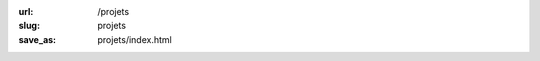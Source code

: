:url: /projets
:slug: projets
:save_as: projets/index.html

.. raw:: html

         <div class=entry-overview>
           <div class=date>October 2013 - [Projet]</div>
           <div class=detail>
             <h1><a href="https://github.com/badele/pelicanthemes-generator">Pelican-theme-generator</a></h1>

             <div class=summary><p>Génère automatiquement les previews des thèmes issue du site <a href="https://github.com/getpelican/pelican-themes">Pelican-themes</a>.</p>
             </div>
           </div>
         </div>

         <div class=entry-overview>
           <div class=date>October 2013 - [Projet]</div>
           <div class=detail>
             <h1><a href="https://github.com/badele/pelican-theme-jesuislibre">Pelican-theme-jesuislibre</a></h1>

             <div class=summary><p>Thème pour le générateur de blog <a href="http://getpelican.com/">Pelican</a>.</p>
             </div>
           </div>
         </div>

         <div class=entry-overview>
           <div class=date>October 2013 - [Projet]</div>
           <div class=detail>
             <h1><a href="https://github.com/badele/fabrecipes">Fabrecipes</a></h1>

             <div class=summary><p>Permet d'automatiser vos tâches, comme par exemple une installation automatique d'une distribution Archlinux.</p>
             </div>
           </div>
         </div>

         <div class=entry-overview>
           <div class=date>April 2013 - [Contribution]</div>
           <div class=detail>
             <h1><a href="https://github.com/badele/rstblog">rstblog</a></h1>

             <div class=summary><p>Quelques corrections sur le moteur de blog rstblog.</p>
             </div>
           </div>
         </div>

         <div class=entry-overview>
           <div class=date>Avril 2013 - [Projet]</div>
           <div class=detail>
             <h1><a href="/projets/gitcheck">Gitcheck</a></h1>

             <div class=summary><p>Gitcheck est un script qui permet d'afficher en un seul coup d'oeil les dépots git non commités.</p>
             </div>
           </div>
         </div>

         <div class=entry-overview>
           <div class=date>Janvier 2013 - [Projet]</div>
           <div class=detail>
             <h1><a href="/projets/garchdeps">Garchdeps</a></h1>

             <div class=summary><p>Garchdeps est un outil qui permet d'analyser l'utilisation des paquets sur votre système Archlinux. Il permet également d'afficher les dépendances sous forme de graphique. Il est développé en Python.</p>
             </div>
           </div>
         </div>

         <div class=entry-overview>
           <div class=date>Septembre 2012 - [Contribution]</div>
           <div class=detail>
             <h1><a href="http://www.labsud.org/">FabLab à Montpellier</a></h1>

             <div class=summary><p>En projet de développer des modules domotiques qui communiqueront sans fils.</p>
             </div>
           </div>
         </div>


         <div class=entry-overview>
           <div class=date>Juin 2010 - [Contribution]</div>
           <div class=detail>
             <h1><a href="http://www.domogik.org/">Domogik</a></h1>

             <div class=summary><p>Je contribue de temps en temps à Domogik. C'est une solution domotique libre d'automatisation de votre habitation.</p>
             </div>
           </div>
         </div>

         <div class=entry-overview>
           <div class=date>Mai 2008 - [Contribution]</div>
           <div class=detail>
             <h1><a href="http://montpellier-wireless.net">Réseaux wifi libre</a></h1>
         
             <div class=summary>
               <p>Aide à la mise en place d'un réseau wifi libre au complexe de location de Coudalere avec l'association <a href="http://montpellier-wireless.net">Montpellier Wireless</a></p>
             </div>
           </div>
         </div>


         <div class=entry-overview>
           <div class=date>Février 2008 - [Projet]</div>
           <div class=detail>
             <h1><a href="http://www.flickr.com/photos/b_adele/sets/72157604615789600/with/2492875600/">Modélisation intérieur avec blender</a></h1>
         
             <div class=summary>
               <p>J'utilise de temps en temps Blender pour me divertir, je suis fortement attiré par le rendu quasi réel, durant cette période, j'ai modélisé le futur Salon/Cuisine de mes beaux parents, ainsi que ma future salle de bain (le projet de la salle de bain n'a toujours pas abouti dans le monde réel :)</p>
             </div>
           </div>
         </div>


         <div class=entry-overview>
           <div class=date>Aout 2006 - [Contribution]</div>
           <div class=detail>
             <h1><a href="http://www.openstreetmap.org">Carte libre avec openstreetmap</a></h1>
         
             <div class=summary>
               <p>Lors de mes trajets, élaboration de tracés avec l'aide de mon GPS Garmin 60cx, export et ajout des modifications sur le site openstreetmap</p>
             </div>
           </div>
         </div>




         <div class=entry-overview>
           <div class=date>Février 2006 - [Projet abandonné]</div>
           <div class=detail>
             <h1><a href="https://github.com/badele/old-projects">Crawler et Spider</a></h1>
         
             <div class=summary>
               <p>J'ai toujours été fasciné par le Big Data et l'indexation, j'ai donc effectué quelques tests de crawl et indexation de page web</p>
             </div>
           </div>
         </div>


         <div class=entry-overview>
           <div class=date>Avril 2004 - [Projet]</div>
           <div class=detail>
             <h1><a href="www.jesuislibre.org/docbook/MythTVGentoo/MythTVGentoo.pdf">Création magnétoscope numerique avec gentoo</a></h1>
         
             <div class=summary>
               <p>Mise en place de magnétoscope numérique avec une PVR 350 sur une Gentoo, à l'époque, c'était un magnétoscope avant-gardiste comparé à nos box actuelles, je dirais même que ce magnétoscope était beaucoup plus fiable que nos box :)</p>
             </div>
           </div>
         </div>

         <div class=entry-overview>
           <div class=date>Juin 2001 - [Projet]</div>
           <div class=detail>
             <h1><a href="http://www.all.asso.fr/">All, Association pour le Logiciel Libre</a></h1>
         
             <div class=summary>
               <p>Création d'une association pour promouvoir le logiciel libre dans la région de Montpellier, voici quelques <a href="http://portail.all.asso.fr/Realisations">réalisations de l'association</a></p>
             </div>
           </div>
         </div>


         <div class=entry-overview>
           <div class=date>Novembre 2001 - [Projet abandoné]</div>
           <div class=detail>
             <h1><a href="https://github.com/badele/old-projects">kdoors, répondeur, magnetoscope</a></h1>
         
             <div class=summary>
               <p>Quelques projets abandonnés, par exemple Kdoors. Ce projet avait pour mission de détecter les failles des serveurs, et avait été développé pour l'environnement KDE. Aujourd'hui nessus le fait très bien ! R&D sur un répondeur et magnétoscope numérique, par la suite.</p>
             </div>
           </div>
         </div>



         <div class=entry-overview>
           <div class=date>Avril 2000 - [Projet]</div>
           <div class=detail>
             <h1><a href="http://www.jesuislibre.org">jesuislibre.org</a></h1>
         
             <div class=summary>
               <p>Je Suis Libre est un projet opensource qui permet de référencer toutes les contributions françaises afin de permettre aux débutants dans la langue de Shakespeare de rechercher des applications généralement sous forme de licence libre et principalement en langue française.</p>
             </div>
           </div>
         </div>

         <div class=entry-overview>
           <div class=date>Juin 1996</div>
           <div class=detail>
             <h1><a href="http://www.flickr.com/photos/b_adele/">Photos</a></h1>
         
             <div class=summary>
               <p>Passionné de photos, j'ai commencé par l'argentique et ensuite je suis passé au numérique. Lorsque j'ai du temps libre, il m'arrive de shooter de temps en temps</p>
             </div>
           </div>
         </div>
